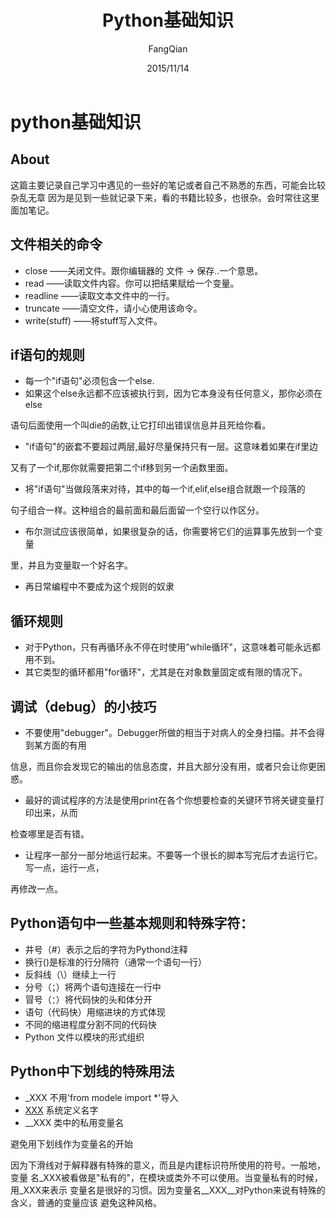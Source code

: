 #+STARTUP: overview
#+STARTUP: content
#+STARTUP: showall
#+STARTUP: showeverything
#+STARTUP: indent
#+STARTUP: nohideblocks
#+OPTIONS: ^:{}
#+OPTIONS: LaTeX:t
#+OPTIONS: LaTeX:dvipng
#+OPTIONS: LaTeX:nil
#+OPTIONS: LaTeX:verbatim
        
#+OPTIONS: H:3
#+OPTIONS: toc:t
#+OPTIONS: num:t
#+LANGUAGE: zh-CN
        
#+KEYWORDS: Python
#+TITLE: Python基础知识
#+AUTHOR: FangQian
#+EMAIL: qinagu_fang@163.com
#+DATE: 2015/11/14

* python基础知识

** About
这篇主要记录自己学习中遇见的一些好的笔记或者自己不熟悉的东西，可能会比较杂乱无章
因为是见到一些就记录下来，看的书籍比较多，也很杂。会时常往这里面加笔记。
** 文件相关的命令
+ close        ——关闭文件。跟你编辑器的 文件 -> 保存..一个意思。
+ read         ——读取文件内容。你可以把结果赋给一个变量。
+ readline     ——读取文本文件中的一行。
+ truncate     ——清空文件，请小心使用该命令。
+ write(stuff) ——将stuff写入文件。
** if语句的规则
+ 每一个"if语句"必须包含一个else.
+ 如果这个else永远都不应该被执行到，因为它本身没有任何意义，那你必须在else
语句后面使用一个叫die的函数,让它打印出错误信息并且死给你看。
+ "if语句"的嵌套不要超过两层,最好尽量保持只有一层。这意味着如果在if里边
又有了一个if,那你就需要把第二个if移到另一个函数里面。
+ 将"if语句"当做段落来对待，其中的每一个if,elif,else组合就跟一个段落的
句子组合一样。这种组合的最前面和最后面留一个空行以作区分。
+ 布尔测试应该很简单，如果很复杂的话，你需要将它们的运算事先放到一个变量
里，并且为变量取一个好名字。
+ 再日常编程中不要成为这个规则的奴隶
** 循环规则
+ 对于Python，只有再循环永不停在时使用"while循环"，这意味着可能永远都用不到。
+ 其它类型的循环都用"for循环"，尤其是在对象数量固定或有限的情况下。
** 调试（debug）的小技巧
+ 不要使用"debugger"。Debugger所做的相当于对病人的全身扫描。并不会得到某方面的有用
信息，而且你会发现它的输出的信息态度，并且大部分没有用，或者只会让你更困惑。
+ 最好的调试程序的方法是使用print在各个你想要检查的关键环节将关键变量打印出来，从而
检查哪里是否有错。
+ 让程序一部分一部分地运行起来。不要等一个很长的脚本写完后才去运行它。写一点，运行一点，
再修改一点。
** Python语句中一些基本规则和特殊字符：
+ 井号（#）表示之后的字符为Pythond注释
+ 换行(\n)是标准的行分隔符（通常一个语句一行）
+ 反斜线（\）继续上一行
+ 分号（；）将两个语句连接在一行中
+ 冒号（：）将代码快的头和体分开
+ 语句（代码快）用缩进块的方式体现
+ 不同的缩进程度分割不同的代码快
+ Python 文件以模块的形式组织
** Python中下划线的特殊用法
+ _XXX        不用'from modele import *'导入
+ __XXX__     系统定义名字
+ __XXX       类中的私用变量名

避免用下划线作为变量名的开始

因为下滑线对于解释器有特殊的意义，而且是内建标识符所使用的符号。一般地，变量
名_XXX被看做是"私有的"，在模块或类外不可以使用。当变量私有的时候，用_XXX来表示
变量名是很好的习惯。因为变量名__XXX__对Python来说有特殊的含义，普通的变量应该
避免这种风格。

